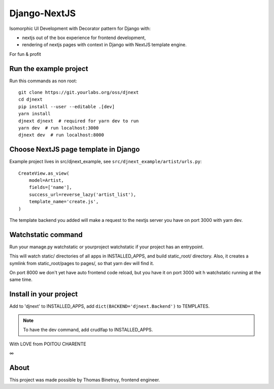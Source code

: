Django-NextJS
~~~~~~~~~~~~~

Isomorphic UI Development with Decorator pattern for Django with:

- nextjs out of the box experience for frontend development,
- rendering of nextjs pages with context in Django with NextJS template engine.

For fun & profit

Run the example project
=======================

Run this commands as non root::

    git clone https://git.yourlabs.org/oss/djnext
    cd djnext
    pip install --user --editable .[dev]
    yarn install
    djnext djnext  # required for yarn dev to run
    yarn dev  # run localhost:3000
    djnext dev  # run localhost:8000

Choose NextJS page template in Django
=====================================

Example project lives in src/djnext_example, see ``src/djnext_example/artist/urls.py``::

    CreateView.as_view(
        model=Artist,
        fields=['name'],
        success_url=reverse_lazy('artist_list'),
        template_name='create.js',
    )

The template backend you added will make a request to the nextjs server you
have on port 3000 with yarn dev.

Watchstatic command
===================

Run your manage.py watchstatic or yourproject watchstatic if your project has an entrypoint.

This will watch static/ directories of all apps in INSTALLED_APPS, and build
static_root/ directory. Also, it creates a symlink from static_root/pages to
pages/, so that yarn dev will find it.

On port 8000 we don't yet have auto frontend code reload, but you have it on
port 3000 wit h watchstatic running at the same time.

Install in your project
=======================

Add to 'djnext' to INSTALLED_APPS, add ``dict(BACKEND='djnext.Backend')`` to TEMPLATES.

.. note:: To have the dev command, add crudlfap to INSTALLED_APPS.

With LOVE from POITOU CHARENTE

∞

About
=====

This project was made possible by Thomas Binetruy, frontend engineer.
